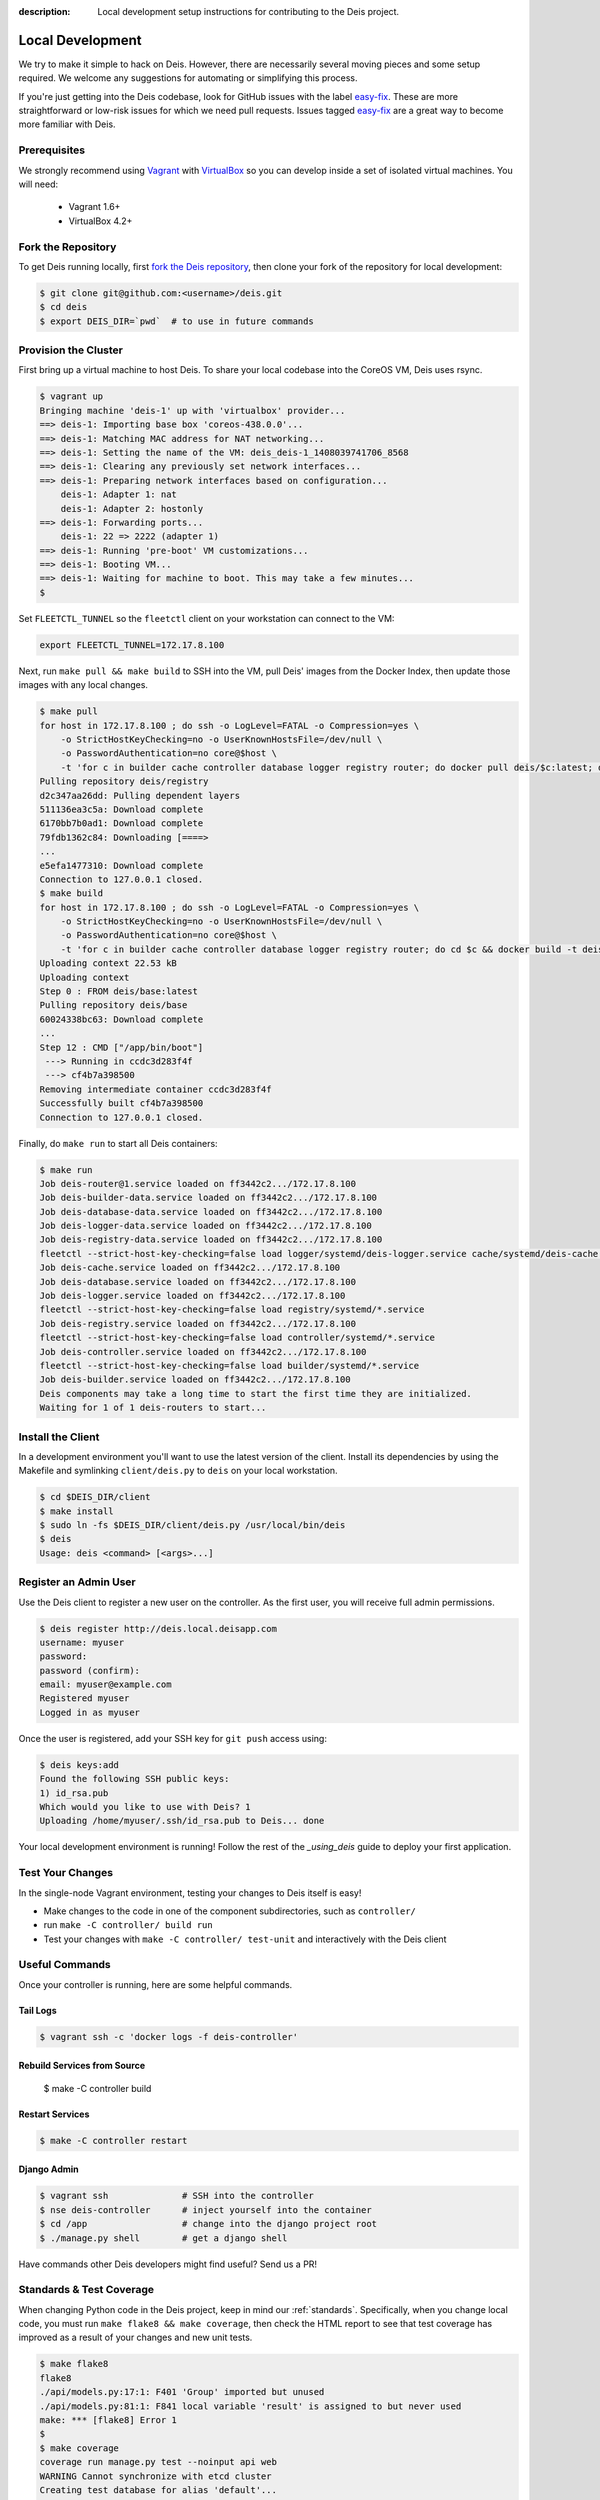 :description: Local development setup instructions for contributing to the Deis project.

.. _localdev:

Local Development
=================

We try to make it simple to hack on Deis. However, there are necessarily several moving
pieces and some setup required. We welcome any suggestions for automating or simplifying
this process.

If you're just getting into the Deis codebase, look for GitHub issues with the label
`easy-fix`_. These are more straightforward or low-risk issues for which we need pull
requests. Issues tagged `easy-fix`_ are a great way to become more familiar with Deis.

Prerequisites
-------------

We strongly recommend using `Vagrant`_ with `VirtualBox`_ so you can develop inside a set
of isolated virtual machines. You will need:

 * Vagrant 1.6+
 * VirtualBox 4.2+

Fork the Repository
-------------------

To get Deis running locally, first `fork the Deis repository`_, then clone your fork of
the repository for local development:

.. code-block:: console

	$ git clone git@github.com:<username>/deis.git
	$ cd deis
	$ export DEIS_DIR=`pwd`  # to use in future commands

Provision the Cluster
---------------------

First bring up a virtual machine to host Deis. To share your local codebase into the
CoreOS VM, Deis uses rsync.

.. code-block:: console

    $ vagrant up
    Bringing machine 'deis-1' up with 'virtualbox' provider...
    ==> deis-1: Importing base box 'coreos-438.0.0'...
    ==> deis-1: Matching MAC address for NAT networking...
    ==> deis-1: Setting the name of the VM: deis_deis-1_1408039741706_8568
    ==> deis-1: Clearing any previously set network interfaces...
    ==> deis-1: Preparing network interfaces based on configuration...
        deis-1: Adapter 1: nat
        deis-1: Adapter 2: hostonly
    ==> deis-1: Forwarding ports...
        deis-1: 22 => 2222 (adapter 1)
    ==> deis-1: Running 'pre-boot' VM customizations...
    ==> deis-1: Booting VM...
    ==> deis-1: Waiting for machine to boot. This may take a few minutes...
    $

Set ``FLEETCTL_TUNNEL`` so the ``fleetctl`` client on your workstation can connect to the VM:

.. code-block:: console

    export FLEETCTL_TUNNEL=172.17.8.100

Next, run ``make pull && make build`` to SSH into the VM, pull Deis' images from the
Docker Index, then update those images with any local changes.

.. code-block:: console

    $ make pull
    for host in 172.17.8.100 ; do ssh -o LogLevel=FATAL -o Compression=yes \
        -o StrictHostKeyChecking=no -o UserKnownHostsFile=/dev/null \
        -o PasswordAuthentication=no core@$host \
        -t 'for c in builder cache controller database logger registry router; do docker pull deis/$c:latest; done'; done
    Pulling repository deis/registry
    d2c347aa26dd: Pulling dependent layers
    511136ea3c5a: Download complete
    6170bb7b0ad1: Download complete
    79fdb1362c84: Downloading [====>
    ...
    e5efa1477310: Download complete
    Connection to 127.0.0.1 closed.
    $ make build
    for host in 172.17.8.100 ; do ssh -o LogLevel=FATAL -o Compression=yes \
        -o StrictHostKeyChecking=no -o UserKnownHostsFile=/dev/null \
        -o PasswordAuthentication=no core@$host \
        -t 'for c in builder cache controller database logger registry router; do cd $c && docker build -t deis/$c . && cd ..; done'; done
    Uploading context 22.53 kB
    Uploading context
    Step 0 : FROM deis/base:latest
    Pulling repository deis/base
    60024338bc63: Download complete
    ...
    Step 12 : CMD ["/app/bin/boot"]
     ---> Running in ccdc3d283f4f
     ---> cf4b7a398500
    Removing intermediate container ccdc3d283f4f
    Successfully built cf4b7a398500
    Connection to 127.0.0.1 closed.

Finally, do ``make run`` to start all Deis containers:

.. code-block:: console

    $ make run
    Job deis-router@1.service loaded on ff3442c2.../172.17.8.100
    Job deis-builder-data.service loaded on ff3442c2.../172.17.8.100
    Job deis-database-data.service loaded on ff3442c2.../172.17.8.100
    Job deis-logger-data.service loaded on ff3442c2.../172.17.8.100
    Job deis-registry-data.service loaded on ff3442c2.../172.17.8.100
    fleetctl --strict-host-key-checking=false load logger/systemd/deis-logger.service cache/systemd/deis-cache.service database/systemd/deis-database.service
    Job deis-cache.service loaded on ff3442c2.../172.17.8.100
    Job deis-database.service loaded on ff3442c2.../172.17.8.100
    Job deis-logger.service loaded on ff3442c2.../172.17.8.100
    fleetctl --strict-host-key-checking=false load registry/systemd/*.service
    Job deis-registry.service loaded on ff3442c2.../172.17.8.100
    fleetctl --strict-host-key-checking=false load controller/systemd/*.service
    Job deis-controller.service loaded on ff3442c2.../172.17.8.100
    fleetctl --strict-host-key-checking=false load builder/systemd/*.service
    Job deis-builder.service loaded on ff3442c2.../172.17.8.100
    Deis components may take a long time to start the first time they are initialized.
    Waiting for 1 of 1 deis-routers to start...

Install the Client
------------------

In a development environment you'll want to use the latest version of the client. Install
its dependencies by using the Makefile and symlinking ``client/deis.py`` to ``deis`` on
your local workstation.

.. code-block:: console

    $ cd $DEIS_DIR/client
    $ make install
    $ sudo ln -fs $DEIS_DIR/client/deis.py /usr/local/bin/deis
    $ deis
    Usage: deis <command> [<args>...]

Register an Admin User
----------------------

Use the Deis client to register a new user on the controller. As the first user, you will
receive full admin permissions.

.. code-block:: console

    $ deis register http://deis.local.deisapp.com
    username: myuser
    password:
    password (confirm):
    email: myuser@example.com
    Registered myuser
    Logged in as myuser

Once the user is registered, add your SSH key for ``git push`` access using:

.. code-block:: console

    $ deis keys:add
    Found the following SSH public keys:
    1) id_rsa.pub
    Which would you like to use with Deis? 1
    Uploading /home/myuser/.ssh/id_rsa.pub to Deis... done

Your local development environment is running! Follow the rest of the `_using_deis` guide
to deploy your first application.

Test Your Changes
-----------------

In the single-node Vagrant environment, testing your changes to Deis itself is easy!

- Make changes to the code in one of the component subdirectories, such as
  ``controller/``
- run ``make -C controller/ build run``
- Test your changes with ``make -C controller/ test-unit`` and interactively with the
  Deis client

Useful Commands
---------------

Once your controller is running, here are some helpful commands.

Tail Logs
`````````

.. code-block:: console

    $ vagrant ssh -c 'docker logs -f deis-controller'

Rebuild Services from Source
````````````````````````````

    $ make -C controller build

Restart Services
````````````````

.. code-block:: console

    $ make -C controller restart

Django Admin
````````````

.. code-block:: console

    $ vagrant ssh              # SSH into the controller
    $ nse deis-controller      # inject yourself into the container
    $ cd /app                  # change into the django project root
    $ ./manage.py shell        # get a django shell

Have commands other Deis developers might find useful? Send us a PR!

Standards & Test Coverage
-------------------------

When changing Python code in the Deis project, keep in mind our :ref:`standards`.
Specifically, when you change local code, you must run ``make flake8 && make coverage``,
then check the HTML report to see that test coverage has improved as a result of your
changes and new unit tests.

.. code-block:: console

	$ make flake8
	flake8
	./api/models.py:17:1: F401 'Group' imported but unused
	./api/models.py:81:1: F841 local variable 'result' is assigned to but never used
	make: *** [flake8] Error 1
	$
	$ make coverage
	coverage run manage.py test --noinput api web
	WARNING Cannot synchronize with etcd cluster
	Creating test database for alias 'default'...
	...............................................
	----------------------------------------------------------------------
	Ran 47 tests in 47.768s

	OK
	Destroying test database for alias 'default'...
	coverage html
	$ head -n 25 htmlcov/index.html | grep pc_cov
	            <span class='pc_cov'>81%</span>

Pull Requests
-------------

Please create a GitHub `pull request`_ for any code changes that will benefit Deis users
in general. This workflow helps changesets map well to discrete features.

Creating a pull request on the Deis repository also runs an integration test on
http://ci.deis.io to ensure the pull request doesn't break any tests or reduce code
coverage.


.. _`easy-fix`: https://github.com/deis/deis/issues?labels=easy-fix&state=open
.. _`Vagrant`: http://www.vagrantup.com/
.. _`VirtualBox`: https://www.virtualbox.org/
.. _`fork the Deis repository`: https://github.com/deis/deis/fork
.. _`pull request`: https://github.com/deis/deis/pulls

